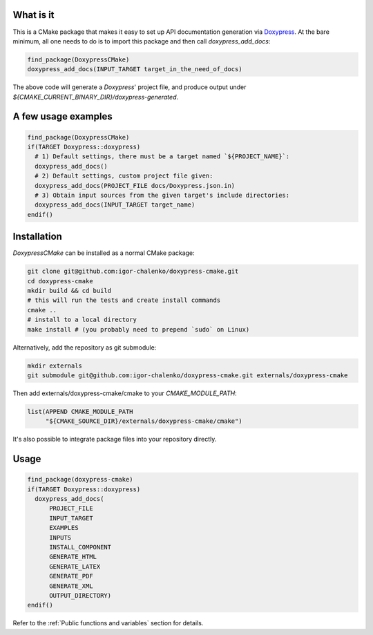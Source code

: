 ==========
What is it
==========

This is a CMake package that makes it easy to set up API documentation
generation via Doxypress_. At the bare minimum, all one needs to do is
to import this package and then call `doxypress_add_docs`:

.. code-block:: cmake

  find_package(DoxypressCMake)
  doxypress_add_docs(INPUT_TARGET target_in_the_need_of_docs)

The above code will generate a `Doxypress`' project file, and produce output
under `${CMAKE_CURRENT_BINARY_DIR}/doxypress-generated`.

.. _Doxypress: https://www.copperspice.com/docs/doxypress/index.html

====================
A few usage examples
====================

.. code-block:: cmake

  find_package(DoxypressCMake)
  if(TARGET Doxypress::doxypress)
    # 1) Default settings, there must be a target named `${PROJECT_NAME}`:
    doxypress_add_docs()
    # 2) Default settings, custom project file given:
    doxypress_add_docs(PROJECT_FILE docs/Doxypress.json.in)
    # 3) Obtain input sources from the given target's include directories:
    doxypress_add_docs(INPUT_TARGET target_name)
  endif()

============
Installation
============

`DoxypressCMake` can be installed as a normal CMake package:

.. code-block:: bash

   git clone git@github.com:igor-chalenko/doxypress-cmake.git
   cd doxypress-cmake
   mkdir build && cd build
   # this will run the tests and create install commands
   cmake ..
   # install to a local directory
   make install # (you probably need to prepend `sudo` on Linux)

Alternatively, add the repository as git submodule:

.. code-block:: bash

   mkdir externals
   git submodule git@github.com:igor-chalenko/doxypress-cmake.git externals/doxypress-cmake

Then add externals/doxypress-cmake/cmake to your `CMAKE_MODULE_PATH`:

.. code-block:: cmake

   list(APPEND CMAKE_MODULE_PATH
        "${CMAKE_SOURCE_DIR}/externals/doxypress-cmake/cmake")

It's also possible to integrate package files into your repository directly.

=====
Usage
=====

.. code-block:: cmake

  find_package(doxypress-cmake)
  if(TARGET Doxypress::doxypress)
    doxypress_add_docs(
        PROJECT_FILE
        INPUT_TARGET
        EXAMPLES
        INPUTS
        INSTALL_COMPONENT
        GENERATE_HTML
        GENERATE_LATEX
        GENERATE_PDF
        GENERATE_XML
        OUTPUT_DIRECTORY)
  endif()

Refer to the :ref:`Public functions and variables` section for details.

